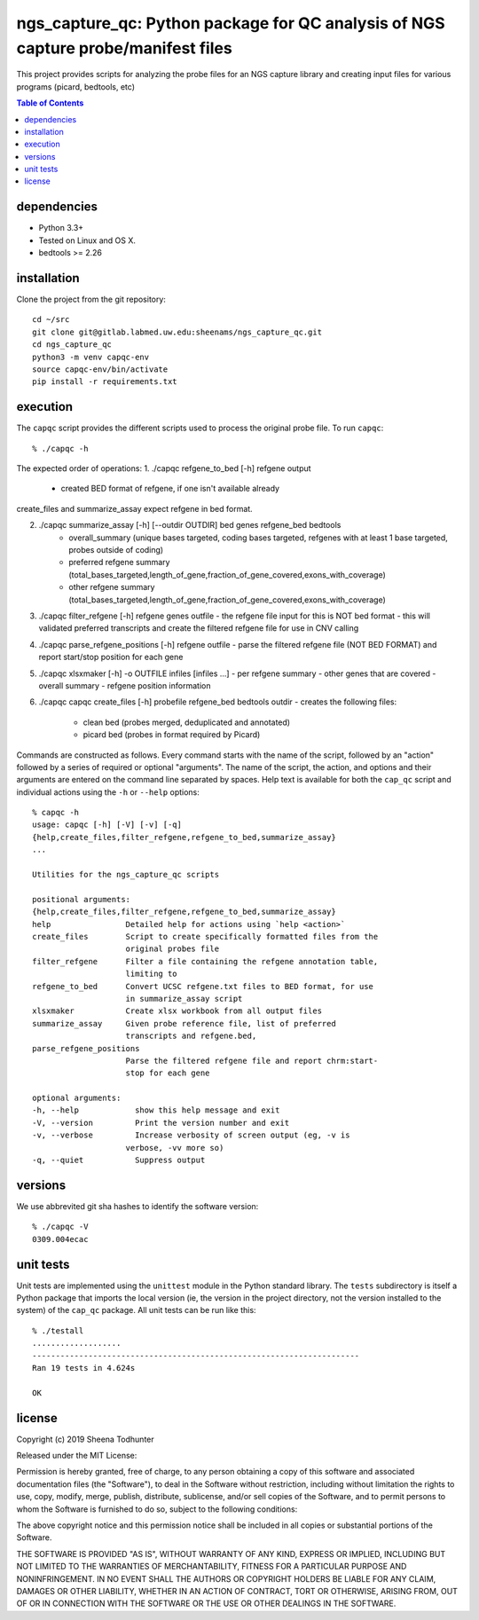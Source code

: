 ==================================================================================
ngs_capture_qc: Python package for QC analysis of NGS capture probe/manifest files
==================================================================================

This project provides scripts for analyzing the probe files for an NGS capture
library and creating input files for various programs (picard, bedtools, etc)

.. contents:: Table of Contents

dependencies
============

* Python 3.3+
* Tested on Linux and OS X.
* bedtools >= 2.26

installation
============

Clone the project from the git repository::

    cd ~/src
    git clone git@gitlab.labmed.uw.edu:sheenams/ngs_capture_qc.git
    cd ngs_capture_qc
    python3 -m venv capqc-env
    source capqc-env/bin/activate
    pip install -r requirements.txt
    
execution
=========

The ``capqc`` script provides the different scripts used to process
the original probe file. To run ``capqc``::

    % ./capqc -h

The expected order of operations:
1. ./capqc refgene_to_bed [-h] refgene output
   - created BED format of refgene, if one isn't available already

create_files and summarize_assay expect refgene in bed format. 

2. ./capqc summarize_assay [-h] [--outdir OUTDIR] bed genes refgene_bed bedtools
    - overall_summary (unique bases targeted, coding bases targeted, refgenes with at least 1 base targeted, probes outside of coding)
    - preferred refgene summary (total_bases_targeted,length_of_gene,fraction_of_gene_covered,exons_with_coverage)
    - other refgene summary (total_bases_targeted,length_of_gene,fraction_of_gene_covered,exons_with_coverage)

3. ./capqc filter_refgene [-h] refgene genes outfile
   - the refgene file input for this is NOT bed format
   - this will validated preferred transcripts and create the filtered refgene file for use in CNV calling

4. ./capqc parse_refgene_positions [-h] refgene outfile
   - parse the filtered refgene file (NOT BED FORMAT) and report start/stop position for each gene

5. ./capqc xlsxmaker [-h] -o OUTFILE infiles [infiles ...]
   - per refgene summary
   - other genes that are covered
   - overall summary
   - refgene position information

6. ./capqc capqc create_files [-h] probefile refgene_bed bedtools outdir
   - creates the following files:
     - clean bed (probes merged, deduplicated and annotated)
     - picard bed (probes in format required by Picard)

Commands are constructed as follows. Every command starts with the
name of the script, followed by an "action" followed by a series of
required or optional "arguments". The name of the script, the action,
and options and their arguments are entered on the command line
separated by spaces. Help text is available for both the ``cap_qc``
script and individual actions using the ``-h`` or ``--help`` options::

    % capqc -h
    usage: capqc [-h] [-V] [-v] [-q]
    {help,create_files,filter_refgene,refgene_to_bed,summarize_assay}
    ...

    Utilities for the ngs_capture_qc scripts

    positional arguments:
    {help,create_files,filter_refgene,refgene_to_bed,summarize_assay}
    help                Detailed help for actions using `help <action>`
    create_files        Script to create specifically formatted files from the
                        original probes file
    filter_refgene      Filter a file containing the refgene annotation table,
                        limiting to
    refgene_to_bed      Convert UCSC refgene.txt files to BED format, for use
                        in summarize_assay script
    xlsxmaker           Create xlsx workbook from all output files
    summarize_assay     Given probe reference file, list of preferred
                        transcripts and refgene.bed,
    parse_refgene_positions
                        Parse the filtered refgene file and report chrm:start-
                        stop for each gene
			
    optional arguments:
    -h, --help            show this help message and exit
    -V, --version         Print the version number and exit
    -v, --verbose         Increase verbosity of screen output (eg, -v is
                        verbose, -vv more so)
    -q, --quiet           Suppress output

versions
========

We use abbrevited git sha hashes to identify the software version::

    % ./capqc -V
    0309.004ecac

unit tests
==========

Unit tests are implemented using the ``unittest`` module in the Python
standard library. The ``tests`` subdirectory is itself a Python
package that imports the local version (ie, the version in the project
directory, not the version installed to the system) of the ``cap_qc``
package. All unit tests can be run like this::

     % ./testall
     ...................
     ----------------------------------------------------------------------
     Ran 19 tests in 4.624s
     
     OK


license
=======

Copyright (c) 2019 Sheena Todhunter

Released under the MIT License:

Permission is hereby granted, free of charge, to any person obtaining
a copy of this software and associated documentation files (the
"Software"), to deal in the Software without restriction, including
without limitation the rights to use, copy, modify, merge, publish,
distribute, sublicense, and/or sell copies of the Software, and to
permit persons to whom the Software is furnished to do so, subject to
the following conditions:

The above copyright notice and this permission notice shall be
included in all copies or substantial portions of the Software.

THE SOFTWARE IS PROVIDED "AS IS", WITHOUT WARRANTY OF ANY KIND,
EXPRESS OR IMPLIED, INCLUDING BUT NOT LIMITED TO THE WARRANTIES OF
MERCHANTABILITY, FITNESS FOR A PARTICULAR PURPOSE AND
NONINFRINGEMENT. IN NO EVENT SHALL THE AUTHORS OR COPYRIGHT HOLDERS BE
LIABLE FOR ANY CLAIM, DAMAGES OR OTHER LIABILITY, WHETHER IN AN ACTION
OF CONTRACT, TORT OR OTHERWISE, ARISING FROM, OUT OF OR IN CONNECTION
WITH THE SOFTWARE OR THE USE OR OTHER DEALINGS IN THE SOFTWARE.

